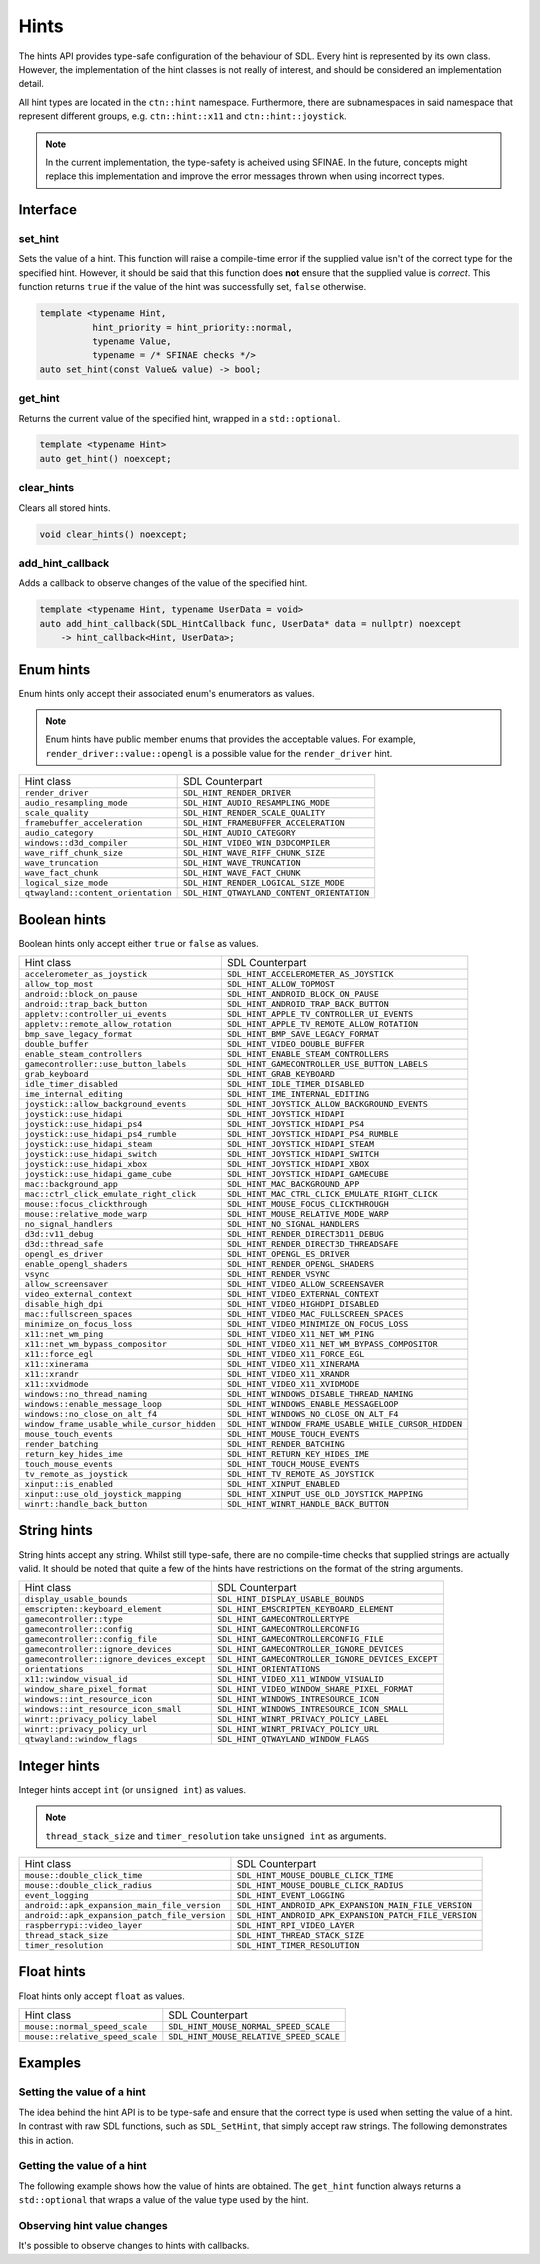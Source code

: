 Hints
=====

The hints API provides type-safe configuration of the behaviour of SDL. Every hint is 
represented by its own class. However, the implementation of the hint classes is not 
really of interest, and should be considered an implementation detail. 

All hint types are located in the ``ctn::hint`` namespace. Furthermore, there are 
subnamespaces in said namespace that represent different groups, e.g. ``ctn::hint::x11`` and
``ctn::hint::joystick``.

.. note::

  In the current implementation, the type-safety is acheived using SFINAE. In the future, concepts 
  might replace this implementation and improve the error messages thrown when using incorrect types.

Interface
---------

set_hint
~~~~~~~~

Sets the value of a hint. This function will raise a compile-time error if the supplied 
value isn't of the correct type for the specified hint. However, it should be said that 
this function does **not** ensure that the supplied value is *correct*. This function 
returns ``true`` if the value of the hint was successfully set, ``false`` otherwise.

.. code-block:: C++

  template <typename Hint, 
            hint_priority = hint_priority::normal, 
            typename Value, 
            typename = /* SFINAE checks */>
  auto set_hint(const Value& value) -> bool;

get_hint
~~~~~~~~

Returns the current value of the specified hint, wrapped in a 
``std::optional``.

.. code-block:: C++

  template <typename Hint>
  auto get_hint() noexcept;

clear_hints
~~~~~~~~~~~

Clears all stored hints.

.. code-block:: C++

  void clear_hints() noexcept;

add_hint_callback
~~~~~~~~~~~~~~~~~

Adds a callback to observe changes of the value of the specified hint.

.. code-block:: C++

  template <typename Hint, typename UserData = void>
  auto add_hint_callback(SDL_HintCallback func, UserData* data = nullptr) noexcept  
      -> hint_callback<Hint, UserData>;

Enum hints
----------

Enum hints only accept their associated enum's enumerators as values.

.. note:: 

  Enum hints have public member enums that provides the acceptable values. For example, ``render_driver::value::opengl``
  is a possible value for the ``render_driver`` hint.

============================================== =======================================================
 Hint class                                     SDL Counterpart                                       
---------------------------------------------- -------------------------------------------------------
 ``render_driver``                              ``SDL_HINT_RENDER_DRIVER``                            
 ``audio_resampling_mode``                      ``SDL_HINT_AUDIO_RESAMPLING_MODE``                    
 ``scale_quality``                              ``SDL_HINT_RENDER_SCALE_QUALITY``                     
 ``framebuffer_acceleration``                   ``SDL_HINT_FRAMEBUFFER_ACCELERATION``                 
 ``audio_category``                             ``SDL_HINT_AUDIO_CATEGORY``                           
 ``windows::d3d_compiler``                      ``SDL_HINT_VIDEO_WIN_D3DCOMPILER``
 ``wave_riff_chunk_size``                       ``SDL_HINT_WAVE_RIFF_CHUNK_SIZE``                     
 ``wave_truncation``                            ``SDL_HINT_WAVE_TRUNCATION``                          
 ``wave_fact_chunk``                            ``SDL_HINT_WAVE_FACT_CHUNK``                          
 ``logical_size_mode``                          ``SDL_HINT_RENDER_LOGICAL_SIZE_MODE``                          
 ``qtwayland::content_orientation``             ``SDL_HINT_QTWAYLAND_CONTENT_ORIENTATION``
============================================== =======================================================

Boolean hints
-------------

Boolean hints only accept either ``true`` or ``false`` as values.

============================================== =======================================================
 Hint class                                     SDL Counterpart                                       
---------------------------------------------- -------------------------------------------------------
 ``accelerometer_as_joystick``                  ``SDL_HINT_ACCELEROMETER_AS_JOYSTICK``                
 ``allow_top_most``                             ``SDL_HINT_ALLOW_TOPMOST``                            
 ``android::block_on_pause``                    ``SDL_HINT_ANDROID_BLOCK_ON_PAUSE``
 ``android::trap_back_button``                  ``SDL_HINT_ANDROID_TRAP_BACK_BUTTON``
 ``appletv::controller_ui_events``              ``SDL_HINT_APPLE_TV_CONTROLLER_UI_EVENTS``            
 ``appletv::remote_allow_rotation``             ``SDL_HINT_APPLE_TV_REMOTE_ALLOW_ROTATION``           
 ``bmp_save_legacy_format``                     ``SDL_HINT_BMP_SAVE_LEGACY_FORMAT``                   
 ``double_buffer``                              ``SDL_HINT_VIDEO_DOUBLE_BUFFER``                      
 ``enable_steam_controllers``                   ``SDL_HINT_ENABLE_STEAM_CONTROLLERS``                 
 ``gamecontroller::use_button_labels``          ``SDL_HINT_GAMECONTROLLER_USE_BUTTON_LABELS``
 ``grab_keyboard``                              ``SDL_HINT_GRAB_KEYBOARD``
 ``idle_timer_disabled``                        ``SDL_HINT_IDLE_TIMER_DISABLED``                      
 ``ime_internal_editing``                       ``SDL_HINT_IME_INTERNAL_EDITING``                     
 ``joystick::allow_background_events``          ``SDL_HINT_JOYSTICK_ALLOW_BACKGROUND_EVENTS``
 ``joystick::use_hidapi``                       ``SDL_HINT_JOYSTICK_HIDAPI``
 ``joystick::use_hidapi_ps4``                   ``SDL_HINT_JOYSTICK_HIDAPI_PS4``
 ``joystick::use_hidapi_ps4_rumble``            ``SDL_HINT_JOYSTICK_HIDAPI_PS4_RUMBLE``
 ``joystick::use_hidapi_steam``                 ``SDL_HINT_JOYSTICK_HIDAPI_STEAM``
 ``joystick::use_hidapi_switch``                ``SDL_HINT_JOYSTICK_HIDAPI_SWITCH``
 ``joystick::use_hidapi_xbox``                  ``SDL_HINT_JOYSTICK_HIDAPI_XBOX``
 ``joystick::use_hidapi_game_cube``             ``SDL_HINT_JOYSTICK_HIDAPI_GAMECUBE``
 ``mac::background_app``                        ``SDL_HINT_MAC_BACKGROUND_APP``
 ``mac::ctrl_click_emulate_right_click``        ``SDL_HINT_MAC_CTRL_CLICK_EMULATE_RIGHT_CLICK``
 ``mouse::focus_clickthrough``                  ``SDL_HINT_MOUSE_FOCUS_CLICKTHROUGH``
 ``mouse::relative_mode_warp``                  ``SDL_HINT_MOUSE_RELATIVE_MODE_WARP``
 ``no_signal_handlers``                         ``SDL_HINT_NO_SIGNAL_HANDLERS``                       
 ``d3d::v11_debug``                             ``SDL_HINT_RENDER_DIRECT3D11_DEBUG``
 ``d3d::thread_safe``                           ``SDL_HINT_RENDER_DIRECT3D_THREADSAFE``
 ``opengl_es_driver``                           ``SDL_HINT_OPENGL_ES_DRIVER``
 ``enable_opengl_shaders``                      ``SDL_HINT_RENDER_OPENGL_SHADERS``                    
 ``vsync``                                      ``SDL_HINT_RENDER_VSYNC``
 ``allow_screensaver``                          ``SDL_HINT_VIDEO_ALLOW_SCREENSAVER``                  
 ``video_external_context``                     ``SDL_HINT_VIDEO_EXTERNAL_CONTEXT``                   
 ``disable_high_dpi``                           ``SDL_HINT_VIDEO_HIGHDPI_DISABLED``                   
 ``mac::fullscreen_spaces``                     ``SDL_HINT_VIDEO_MAC_FULLSCREEN_SPACES``
 ``minimize_on_focus_loss``                     ``SDL_HINT_VIDEO_MINIMIZE_ON_FOCUS_LOSS``             
 ``x11::net_wm_ping``                           ``SDL_HINT_VIDEO_X11_NET_WM_PING``
 ``x11::net_wm_bypass_compositor``              ``SDL_HINT_VIDEO_X11_NET_WM_BYPASS_COMPOSITOR``
 ``x11::force_egl``                             ``SDL_HINT_VIDEO_X11_FORCE_EGL``
 ``x11::xinerama``                              ``SDL_HINT_VIDEO_X11_XINERAMA``
 ``x11::xrandr``                                ``SDL_HINT_VIDEO_X11_XRANDR``
 ``x11::xvidmode``                              ``SDL_HINT_VIDEO_X11_XVIDMODE``
 ``windows::no_thread_naming``                  ``SDL_HINT_WINDOWS_DISABLE_THREAD_NAMING``
 ``windows::enable_message_loop``               ``SDL_HINT_WINDOWS_ENABLE_MESSAGELOOP``
 ``windows::no_close_on_alt_f4``                ``SDL_HINT_WINDOWS_NO_CLOSE_ON_ALT_F4``
 ``window_frame_usable_while_cursor_hidden``    ``SDL_HINT_WINDOW_FRAME_USABLE_WHILE_CURSOR_HIDDEN``  
 ``mouse_touch_events``                         ``SDL_HINT_MOUSE_TOUCH_EVENTS``                       
 ``render_batching``                            ``SDL_HINT_RENDER_BATCHING``                          
 ``return_key_hides_ime``                       ``SDL_HINT_RETURN_KEY_HIDES_IME``                     
 ``touch_mouse_events``                         ``SDL_HINT_TOUCH_MOUSE_EVENTS``                       
 ``tv_remote_as_joystick``                      ``SDL_HINT_TV_REMOTE_AS_JOYSTICK``                    
 ``xinput::is_enabled``                         ``SDL_HINT_XINPUT_ENABLED``
 ``xinput::use_old_joystick_mapping``           ``SDL_HINT_XINPUT_USE_OLD_JOYSTICK_MAPPING``
 ``winrt::handle_back_button``                  ``SDL_HINT_WINRT_HANDLE_BACK_BUTTON``
============================================== =======================================================

String hints
------------

String hints accept any string. Whilst still type-safe, there are no compile-time checks that supplied 
strings are actually valid. It should be noted that quite a few of the hints have restrictions on the 
format of the string arguments.

============================================== =======================================================
 Hint class                                     SDL Counterpart                                       
---------------------------------------------- -------------------------------------------------------
 ``display_usable_bounds``                      ``SDL_HINT_DISPLAY_USABLE_BOUNDS``                    
 ``emscripten::keyboard_element``               ``SDL_HINT_EMSCRIPTEN_KEYBOARD_ELEMENT``
 ``gamecontroller::type``                       ``SDL_HINT_GAMECONTROLLERTYPE``
 ``gamecontroller::config``                     ``SDL_HINT_GAMECONTROLLERCONFIG``
 ``gamecontroller::config_file``                ``SDL_HINT_GAMECONTROLLERCONFIG_FILE``
 ``gamecontroller::ignore_devices``             ``SDL_HINT_GAMECONTROLLER_IGNORE_DEVICES``
 ``gamecontroller::ignore_devices_except``      ``SDL_HINT_GAMECONTROLLER_IGNORE_DEVICES_EXCEPT``
 ``orientations``                               ``SDL_HINT_ORIENTATIONS``                             
 ``x11::window_visual_id``                      ``SDL_HINT_VIDEO_X11_WINDOW_VISUALID``
 ``window_share_pixel_format``                  ``SDL_HINT_VIDEO_WINDOW_SHARE_PIXEL_FORMAT``
 ``windows::int_resource_icon``                 ``SDL_HINT_WINDOWS_INTRESOURCE_ICON``
 ``windows::int_resource_icon_small``           ``SDL_HINT_WINDOWS_INTRESOURCE_ICON_SMALL``
 ``winrt::privacy_policy_label``                ``SDL_HINT_WINRT_PRIVACY_POLICY_LABEL``
 ``winrt::privacy_policy_url``                  ``SDL_HINT_WINRT_PRIVACY_POLICY_URL``
 ``qtwayland::window_flags``                    ``SDL_HINT_QTWAYLAND_WINDOW_FLAGS``
============================================== =======================================================

Integer hints
-------------

Integer hints accept ``int`` (or ``unsigned int``) as values.

.. note::

  ``thread_stack_size`` and ``timer_resolution`` take ``unsigned int`` as arguments.

============================================== =======================================================
 Hint class                                     SDL Counterpart                                       
---------------------------------------------- -------------------------------------------------------
 ``mouse::double_click_time``                   ``SDL_HINT_MOUSE_DOUBLE_CLICK_TIME``
 ``mouse::double_click_radius``                 ``SDL_HINT_MOUSE_DOUBLE_CLICK_RADIUS``
 ``event_logging``                              ``SDL_HINT_EVENT_LOGGING``                            
 ``android::apk_expansion_main_file_version``   ``SDL_HINT_ANDROID_APK_EXPANSION_MAIN_FILE_VERSION``
 ``android::apk_expansion_patch_file_version``  ``SDL_HINT_ANDROID_APK_EXPANSION_PATCH_FILE_VERSION``
 ``raspberrypi::video_layer``                   ``SDL_HINT_RPI_VIDEO_LAYER``
 ``thread_stack_size``                          ``SDL_HINT_THREAD_STACK_SIZE``
 ``timer_resolution``                           ``SDL_HINT_TIMER_RESOLUTION``                         
============================================== =======================================================

Float hints
-----------

Float hints only accept ``float`` as values.

============================================== =======================================================
 Hint class                                     SDL Counterpart                                       
---------------------------------------------- -------------------------------------------------------
 ``mouse::normal_speed_scale``                  ``SDL_HINT_MOUSE_NORMAL_SPEED_SCALE``
 ``mouse::relative_speed_scale``                ``SDL_HINT_MOUSE_RELATIVE_SPEED_SCALE``
============================================== =======================================================

Examples
--------

Setting the value of a hint
~~~~~~~~~~~~~~~~~~~~~~~~~~~

The idea behind the hint API is to be type-safe and ensure that the correct  
type is used when setting the value of a hint. In contrast with raw SDL 
functions, such as ``SDL_SetHint``, that simply accept raw strings. The following 
demonstrates this in action.

.. code-block:: C++
  :name: hint-example-set-hint
  :linenos:

  #include <centurion_as_ctn.hpp>
  #include <hints.hpp>

  void foo()
  {
    using ctn::hint::render_driver;

    // attempts to specify OpenGL as desired render driver
    const auto success = ctn::set_hint<render_driver>(render_driver::value::opengl);

    if (success) {
      // successfully set the render driver hint
    }

    // the following results in compile-time errors...
    // ctn::set_hint<render_driver>(42);
    // ctn::set_hint<render_driver>(true);
    // ctn::set_hint<render_driver>("bar");
  }

Getting the value of a hint
~~~~~~~~~~~~~~~~~~~~~~~~~~~

The following example shows how the value of hints are obtained. The ``get_hint`` function
always returns a ``std::optional`` that wraps a value of the value type used by the hint.

.. code-block:: C++
  :name: hint-example-get-hint
  :linenos:

  #include <centurion_as_ctn.hpp>
  #include <hints.hpp>

  void foo()
  {
    using ctn::hint::render_batching;
    using ctn::hint::event_logging;

    if (const auto batching = ctn::get_hint<render_batching>(); batching) {
      // successfully obtained render batching value
    }
    
    if (const auto level = ctn::get_hint<event_logging>(); level) {
      // successfully obtained event logging value
    }
  }

Observing hint value changes
~~~~~~~~~~~~~~~~~~~~~~~~~~~~

It's possible to observe changes to hints with callbacks. 

.. code-block:: C++
  :name: hint-example-observe-changes
  :linenos:

  #include <centurion_as_ctn.hpp>
  #include <hints.hpp>

  void foo()
  {
    auto callback = [](void* userData, czstring hint, czstring oldValue, czstring newValue) {
      // handle the hint update
    }

    // adds the callback, it's also possible to supply a pointer to user data
    auto handle = ctn::add_hint_callback(callback);

    // the handle makes it possible to disconnect/connect the callback
    handle.disconnect();
  }
